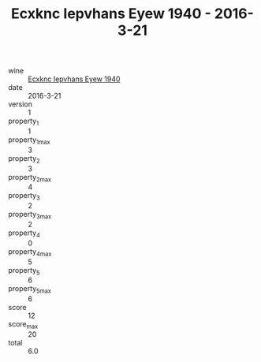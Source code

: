 :PROPERTIES:
:ID:                     01d2ffd2-8ca2-4d1a-962e-e7c385ce9fca
:END:
#+TITLE: Ecxknc Iepvhans Eyew 1940 - 2016-3-21

- wine :: [[id:b2f3be51-c8e6-49f6-80b9-7c4c72b63e7f][Ecxknc Iepvhans Eyew 1940]]
- date :: 2016-3-21
- version :: 1
- property_1 :: 1
- property_1_max :: 3
- property_2 :: 3
- property_2_max :: 4
- property_3 :: 2
- property_3_max :: 2
- property_4 :: 0
- property_4_max :: 5
- property_5 :: 6
- property_5_max :: 6
- score :: 12
- score_max :: 20
- total :: 6.0



